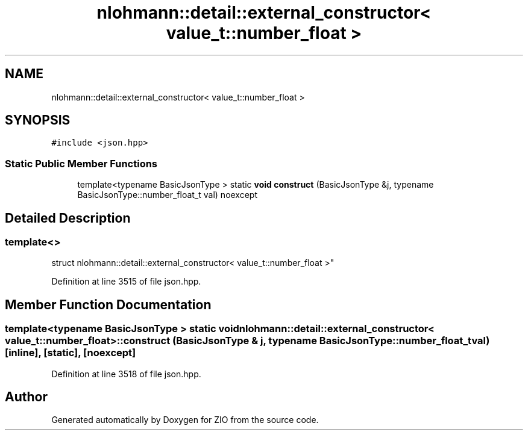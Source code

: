 .TH "nlohmann::detail::external_constructor< value_t::number_float >" 3 "Fri Jan 3 2020" "ZIO" \" -*- nroff -*-
.ad l
.nh
.SH NAME
nlohmann::detail::external_constructor< value_t::number_float >
.SH SYNOPSIS
.br
.PP
.PP
\fC#include <json\&.hpp>\fP
.SS "Static Public Member Functions"

.in +1c
.ti -1c
.RI "template<typename BasicJsonType > static \fBvoid\fP \fBconstruct\fP (BasicJsonType &j, typename BasicJsonType::number_float_t val) noexcept"
.br
.in -1c
.SH "Detailed Description"
.PP 

.SS "template<>
.br
struct nlohmann::detail::external_constructor< value_t::number_float >"

.PP
Definition at line 3515 of file json\&.hpp\&.
.SH "Member Function Documentation"
.PP 
.SS "template<typename BasicJsonType > static \fBvoid\fP \fBnlohmann::detail::external_constructor\fP< \fBvalue_t::number_float\fP >::construct (BasicJsonType & j, typename BasicJsonType::number_float_t val)\fC [inline]\fP, \fC [static]\fP, \fC [noexcept]\fP"

.PP
Definition at line 3518 of file json\&.hpp\&.

.SH "Author"
.PP 
Generated automatically by Doxygen for ZIO from the source code\&.
